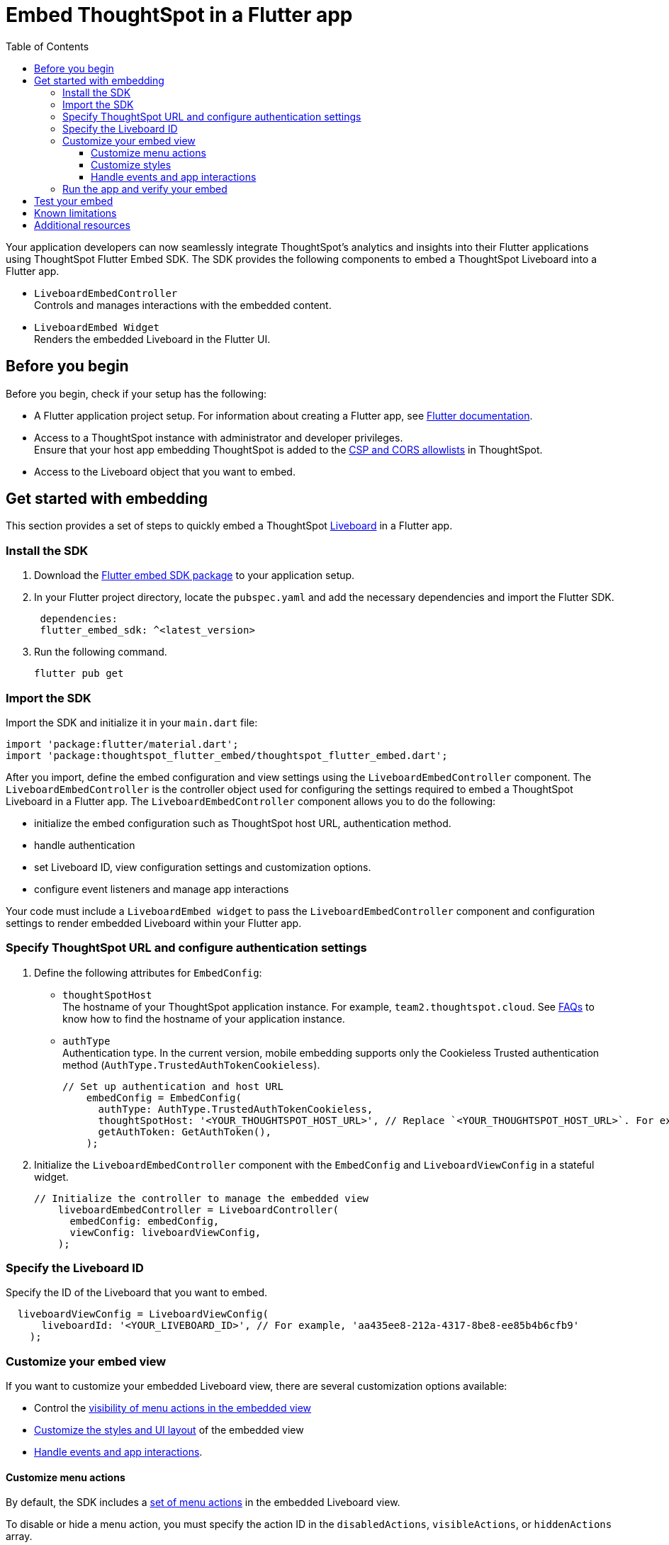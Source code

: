 = Embed ThoughtSpot in a Flutter app
:toc: true
:toclevels: 3

:page-title: Embed ThoughtSpot using Flutter SDK
:page-pageid: embed-ts-flutter
:page-description: Use the Flutter SDK to embed ThoughtSpot in your Android and iOS mobile apps

Your application developers can now seamlessly integrate ThoughtSpot's analytics and insights into their Flutter applications using ThoughtSpot Flutter Embed SDK. The SDK provides the following components to embed a ThoughtSpot Liveboard into a Flutter app.

* `LiveboardEmbedController` +
Controls and manages interactions with the embedded content.
* `LiveboardEmbed Widget` +
Renders the embedded Liveboard in the Flutter UI.

== Before you begin
Before you begin, check if your setup has the following:

* A Flutter application project setup. For information about creating a Flutter app, see link:https://docs.flutter.dev/reference/create-new-app[Flutter documentation, window=_blank].
* Access to a ThoughtSpot instance with administrator and developer privileges. +
Ensure that your host app embedding ThoughtSpot is added to the xref:security-settings.adoc[CSP and CORS allowlists] in ThoughtSpot.
* Access to the Liveboard object that you want to embed.

== Get started with embedding
This section provides a set of steps to quickly embed a ThoughtSpot xref:faqs.adoc#lbDef[Liveboard] in a Flutter app.

=== Install the SDK

. Download the link:https://pub.dev/packages/flutter_embed_sdk[Flutter embed SDK package, window=_Blank] to your application setup.
. In your Flutter project directory, locate the `pubspec.yaml` and add the necessary dependencies and import the Flutter SDK.
+
[source,Dart]
----
 dependencies:
 flutter_embed_sdk: ^<latest_version>
----
+
. Run the following command.
+
[source,Dart]
----
flutter pub get
----


=== Import the SDK

Import the SDK and initialize it in your `main.dart` file:

[source,Dart]
----
import 'package:flutter/material.dart';
import 'package:thoughtspot_flutter_embed/thoughtspot_flutter_embed.dart';
----

After you import, define the embed configuration and view settings using the `LiveboardEmbedController` component. The `LiveboardEmbedController` is the controller object used for configuring the settings required to embed a ThoughtSpot Liveboard in a Flutter app. The `LiveboardEmbedController` component allows you to do the following:

* initialize the embed configuration such as ThoughtSpot host URL, authentication method.
* handle authentication
* set Liveboard ID, view configuration settings and customization options.
* configure event listeners and manage app interactions

Your code must include a `LiveboardEmbed widget` to pass the `LiveboardEmbedController` component and configuration settings to render embedded Liveboard within your Flutter app.

=== Specify ThoughtSpot URL and configure authentication settings

. Define the following attributes for `EmbedConfig`:

* `thoughtSpotHost` +
The hostname of your ThoughtSpot application instance. For example, `team2.thoughtspot.cloud`. See xref:faqs.adoc#tsHostName[FAQs] to know how to find the hostname of your application instance.
* `authType` +
Authentication type. In the current version, mobile embedding supports only the Cookieless Trusted authentication method (`AuthType.TrustedAuthTokenCookieless`).
+
[source,Dart]
----
// Set up authentication and host URL
    embedConfig = EmbedConfig(
      authType: AuthType.TrustedAuthTokenCookieless,
      thoughtSpotHost: '<YOUR_THOUGHTSPOT_HOST_URL>', // Replace `<YOUR_THOUGHTSPOT_HOST_URL>`. For example, 'https://your-instance.thoughtspot.cloud'
      getAuthToken: GetAuthToken(),
    );
----

. Initialize the `LiveboardEmbedController` component with the `EmbedConfig` and `LiveboardViewConfig` in a stateful widget.
+
[source,Dart]
----
// Initialize the controller to manage the embedded view
    liveboardEmbedController = LiveboardController(
      embedConfig: embedConfig,
      viewConfig: liveboardViewConfig,
    );
----

=== Specify the Liveboard ID

Specify the ID of the Liveboard that you want to embed.

[source,Dart]
----
  liveboardViewConfig = LiveboardViewConfig(
      liveboardId: '<YOUR_LIVEBOARD_ID>', // For example, 'aa435ee8-212a-4317-8be8-ee85b4b6cfb9'
    );
----

=== Customize your embed view
If you want to customize your embedded Liveboard view, there are several customization options available:

* Control the xref:mobile-embed-qs-flutter.adoc#_customize_menu_actions[visibility of menu actions in the embedded view]
* xref:mobile-embed-qs-flutter.adoc#_customize_styles[Customize the styles and UI layout] of the embedded view
* xref:mobile-embed-qs-flutter.adoc#_handle_events_and_app_interactions[Handle events and app interactions].

==== Customize menu actions
By default, the SDK includes a xref:mobile-embed.adoc#actionsMobileEmbed[set of menu actions] in the embedded Liveboard view.

To disable or hide a menu action, you must specify the action ID in the `disabledActions`, `visibleActions`, or `hiddenActions` array.

[NOTE]
====
To show or hide menu actions, use either `visibleActions` or `hiddenActions`.
====

[source,Dart]
----
  //To show or hide menu actions, use either `visibleActions` or `hiddenActions` array.
    visibleActions: [Action.AddFilter,Action.Share,Action.DrillDown,Action.AxisMenuFilter,Action.AxisMenuTimeBucket], //empty array removes all actions
  //disable actions
    disabledActions: [Action.DrillDown, Action.Edit],
  //specify the reason for disabling menu actions
    disabledActionReason: "Contact your administrator to enable this feature",
----

==== Customize styles
You can use ThoughtSpot's xref:css-customization.adoc[CSS customization framework] to customize the text strings, icons, styles and the UI layout of the embedded view.

[source,Dart]
----
 liveboardViewConfig = LiveboardViewConfig(
      liveboardId: '<YOUR_LIVEBOARD_ID>', // e.g., 'aa435ee8-212a-4317-8be8-ee85b4b6cfb9'
      //Define styles to customize the embedded page
      customizations: CustomisationsInterface(
         style: CustomStyles(
           customCSS: customCssInterface(
             variables: {
               "--ts-var-root-background": "#f6f641",
               "--ts-var-root-color": "#041a45",
               "--ts-var-viz-background": "#38f193",
               "--ts-var-viz-border-radius": "20px",
             },
           ),
        ),
     ),
  );
----

==== Handle events and app interactions

To listen to the events emitted by the embedded ThoughtSpot component, register xref:embed-events.adoc#embed-events[embed event] handlers.

The following code adds event listeners for xref:EmbedEvent.adoc#_load[EmbedEvent.Load], xref:EmbedEvent.adoc#__error[EmbedEvent.Error], and xref:EmbedEvent.adoc#_data[EmbedEvent.Data].

[source,Dart]
----
 // Add an event listeners
    liveboardEmbedController.on(EmbedEvent.Data, (payload) {
      print('Data: ${payload['displayMode']}');
    });
    liveboardEmbedController.on(EmbedEvent.Load, (payload) {
      print('Liveboard loaded');
    });
    liveboardEmbedController.on(EmbedEvent.Error, (payload) {
      print('Error: $error');
    });
  }
----

To trigger actions on the embedded ThoughtSpot interface, use xref:embed-events.adoc#host-events[Host events] as shown in this example:

[source,Dart]
----
 // Switch to a specific tab on the Liveboard
    liveboardEmbedController.trigger(HostEvent.SetActiveTab, {
        'tabId': '<YOUR_TAB_ID>', // Replace with your Liveboard tab ID
    }),

 //Reload the Liveboard content
    liveboardEmbedController.trigger(HostEvent.Reload),
----

=== Run the app and verify your embed

. Review your code +
Check if your final code is similar to the code shown in the following example:
+
[source,Dart]
----
import 'package:flutter/material.dart';
import 'package:thoughtspot_flutter_embed/thoughtspot_flutter_embed.dart';

// Custom class to handle authentication token retrieval.
class GetAuthToken extends EmbedConfigGetAuthToken {
  @override
  Future<String> operate() async {
    return '<YOUR_AUTH_TOKEN>'; // Replace `<YOUR_AUTH_TOKEN>` with your actual trusted auth token.
  }
}

// Main widget that displays the home page with ThoughtSpot embed.
class MyHomePage extends StatefulWidget {
  const MyHomePage({super.key, required this.title});

  final String title;

  @override
  State<MyHomePage> createState() => _MyHomePageState();
}

class _MyHomePageState extends State<MyHomePage> {
  // Controller to manage the embedded Liveboard
  late LiveboardController liveboardEmbedController;

  // Configuration object for embed
  late EmbedConfig embedConfig;

  // Configuration for the specific Liveboard view
  late LiveboardViewConfig liveboardViewConfig;

  @override
  void initState() {
    super.initState();

    // Set up authentication and host URL configuration
    embedConfig = EmbedConfig(
      authType: AuthType.TrustedAuthTokenCookieless, // Cookieless authentication type using token
      thoughtSpotHost: '<YOUR_THOUGHTSPOT_HOST_URL>', // Replace with your ThoughtSpot URL. For example, 'https://your-instance.thoughtspot.cloud'
      getAuthToken: GetAuthToken(), // Use the custom token getter defined above
    );

    // Define how the Liveboard should look and behave
    liveboardViewConfig = LiveboardViewConfig(
      liveboardId: '<YOUR_LIVEBOARD_ID>', // Replace with your Liveboard ID
      customizations: CustomisationsInterface(
        style: CustomStyles(
          customCSS: customCssInterface(
            variables: {
              "--ts-var-root-background":
                  "#f6f641", // Background color of the root container
              "--ts-var-root-color": "#041a45", // Text color
              "--ts-var-viz-background": "#38f193", // Visualization background
              "--ts-var-viz-border-radius":
                  "20px", // Rounded corners for visualizations
            },
          ),
        ),
      ),
    );

    // Create the controller to manage and handle embedded content
    liveboardEmbedController = LiveboardController(
      embedConfig: embedConfig,
      viewConfig: liveboardViewConfig,
    );

    // Add event listener to handle data-related events from the embedded view
    liveboardEmbedController.on(EmbedEvent.Data, (payload) {
      print('Data: ${payload['displayMode']}');
    });
    // Add event listener to handle the object load
    liveboardEmbedController.on(EmbedEvent.Load, (payload) {
      print('Liveboard loaded');
    });
    // Add event listener to handle errors
    liveboardEmbedController.on(EmbedEvent.Error, (payload) {
      print('Error: $error');
    });
  }

  @override
  Widget build(BuildContext context) {
    return Scaffold(
      appBar: AppBar(
        backgroundColor: Theme.of(context).colorScheme.inversePrimary,
        title: Text(widget.title), // Show the title passed to the widget
      ),
      body: Column(
        children: [
          Expanded(
            // Display the embedded Liveboard view
            child: LiveboardEmbed(
              controller: liveboardEmbedController,
            ),
          ),
          // Buttons to interact with the Liveboard
          Row(
            mainAxisAlignment: MainAxisAlignment.center,
            children: [
              // Reload button to reload the Liveboard content
              ElevatedButton(
                onPressed: () => liveboardEmbedController.trigger(HostEvent.Reload),
                child: const Text('Reload'),
              ),
              const SizedBox(width: 16),
              // Button to switch to a specific tab on the Liveboard
              ElevatedButton(
                onPressed: () => liveboardEmbedController.trigger(HostEvent.SetActiveTab, {
                  'tabId': '<YOUR_TAB_ID>', // Replace with your Liveboard tab ID
                }),
                child: const Text('Set Active Tab'),
              ),
            ],
          ),
        ],
      ),
    );
  }
}
----

. Build your Flutter app and verify if the embedded component renders as expected.

[source,Dart]
----
flutter run
----

== Test your embed
* Before testing your embed, check if the platform-specific permissions for Android and iOS are configured. If platform-specific permissions are not configured, follow these steps and then build your app:

For Android::
. Open the Android module in your project.
. Modify the `AndroidManifest.xml` file in the `android/app/src/main/` directory to enable Internet access:
+
----
<manifest>
<uses-permission android:name="android.permission.INTERNET"/>
</manifest>
----

For iOS::

. Open the iOS module in your project.
. Modify the `Info.plist` file in the `ios/Runner/` directory to allow WebView content loading:

+
----
<key>NSAppTransportSecurity</key>
<dict>
<key>NSAllowsArbitraryLoads</key>
<true/>
</dict>
----

* Check your app and verify if the embedded object loads. If you see a blank screen:

** Ensure that your ThoughtSpot host URL is correct and accessible
** Check if the authentication credentials in your code are valid
** Verify if your app has the required network permissions

* Check if your Liveboard renders with all its charts and tables. If the content is not loading, check if your code has the correct Liveboard ID. +
Additionally, you can add a listener for `EmbedEvent.Error` and verify the logs.
* In case of rendering issues, try adjusting the frame size constraints.
* Verify if your custom styles are applied.

== Known limitations

For information about supported features and known limitations, see xref:mobile-embed.adoc#_known_limitations[Mobile embed limitations].

== Additional resources

* link:https://github.com/thoughtspot/flutter-embed-sdk[Flutter embed SDK GitHub repo, window=_blank]
* link:https://pub.dev/packages/flutter_embed_sdk[Flutter embed SDK package, window=_blank]
